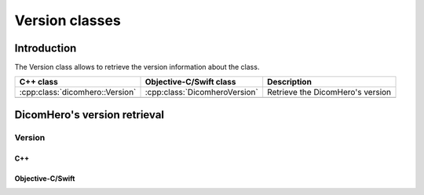 Version classes
===============

Introduction
------------

The Version class allows to retrieve the version information about the class.

+--------------------------------------------------+---------------------------------------------+-------------------------------+
|C++ class                                         |Objective-C/Swift class                      |Description                    |
+==================================================+=============================================+===============================+
|:cpp:class:`dicomhero::Version`                   |:cpp:class:`DicomheroVersion`                |Retrieve the DicomHero's       |
|                                                  |                                             |version                        |
+--------------------------------------------------+---------------------------------------------+-------------------------------+
+--------------------------------------------------+---------------------------------------------+-------------------------------+


DicomHero's version retrieval
-----------------------------

.. _Version:

Version
.......

C++
,,,

.. doxygenclass:: dicomhero::Version
   :members:
   
Objective-C/Swift
,,,,,,,,,,,,,,,,,

.. doxygenclass:: DicomheroVersion
   :members:
   

